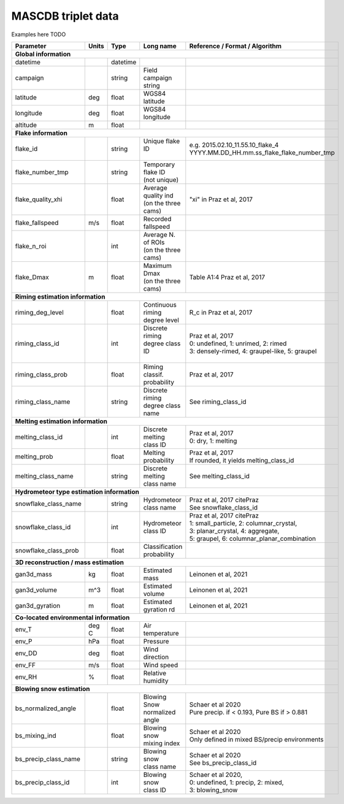 .. _triplet:

MASCDB triplet data
=======================================
Examples here TODO

+----------------------+-------+----------+-----------------------+-------------------------------------------------+
|    Parameter         | Units |     Type |     Long name         |     Reference / Format / Algorithm              |
+======================+=======+==========+=======================+=================================================+
|           **Global information**                                                                                  |
+----------------------+-------+----------+-----------------------+-------------------------------------------------+
| datetime             |       | datetime |                       |                                                 |
+----------------------+-------+----------+-----------------------+-------------------------------------------------+
| campaign             |       | string   | Field campaign string |                                                 |
+----------------------+-------+----------+-----------------------+-------------------------------------------------+
| latitude             | deg   | float    | WGS84 latitude        |                                                 |
+----------------------+-------+----------+-----------------------+-------------------------------------------------+
| longitude            | deg   | float    | WGS84 longitude       |                                                 |
+----------------------+-------+----------+-----------------------+-------------------------------------------------+
| altitude             | m     | float    |                       |                                                 |
+----------------------+-------+----------+-----------------------+-------------------------------------------------+
|            **Flake information**                                                                                  |
+----------------------+-------+----------+-----------------------+-------------------------------------------------+
| flake_id             |       | string   | | Unique flake ID     | | e.g. 2015.02.10_11.55.10_flake_4              |
|                      |       |          | |                     | | YYYY.MM.DD_HH.mm.ss_flake_flake_number_tmp    |
+----------------------+-------+----------+-----------------------+-------------------------------------------------+
| flake_number_tmp     |       | string   | | Temporary flake ID  |                                                 |
|                      |       |          | | (not unique)        |                                                 |
+----------------------+-------+----------+-----------------------+-------------------------------------------------+
| flake_quality_xhi    |       | float    | | Average quality ind | "xi" in Praz et al, 2017                        |
|                      |       |          | | (on the three cams) |                                                 |
+----------------------+-------+----------+-----------------------+-------------------------------------------------+
| flake_fallspeed      | m/s   | float    | Recorded fallspeed    |                                                 |
+----------------------+-------+----------+-----------------------+-------------------------------------------------+
| flake_n_roi          |       | int      | | Average N. of ROIs  |                                                 |
|                      |       |          | | (on the three cams) |                                                 |
+----------------------+-------+----------+-----------------------+-------------------------------------------------+
| flake_Dmax           | m     | float    | | Maximum Dmax        | Table A1:4 Praz et al, 2017                     |
|                      |       |          | | (on the three cams) |                                                 |
+----------------------+-------+----------+-----------------------+-------------------------------------------------+
|      **Riming estimation information**                                                                            |
+----------------------+-------+----------+-----------------------+-------------------------------------------------+
| riming_deg_level     |       | float    | | Continuous riming   | R_c in Praz et al, 2017                         |
|                      |       |          | | degree level        |                                                 |
+----------------------+-------+----------+-----------------------+-------------------------------------------------+
| riming_class_id      |       | int      | | Discrete riming     | | Praz et al, 2017                              |
|                      |       |          | | degree class ID     | | 0: undefined, 1: unrimed, 2: rimed            |
|                      |       |          | |                     | | 3: densely-rimed, 4: graupel-like, 5: graupel |
+----------------------+-------+----------+-----------------------+-------------------------------------------------+
| riming_class_prob    |       | float    | | Riming classif.     | Praz et al, 2017                                |
|                      |       |          | | probability         |                                                 |
+----------------------+-------+----------+-----------------------+-------------------------------------------------+
| riming_class_name    |       | string   | | Discrete riming     | See riming_class_id                             |
|                      |       |          | | degree class name   |                                                 |
+----------------------+-------+----------+-----------------------+-------------------------------------------------+
|      **Melting estimation information**                                                                           |
+----------------------+-------+----------+-----------------------+-------------------------------------------------+
| melting_class_id     |       | int      | | Discrete melting    | | Praz et al, 2017                              |
|                      |       |          | | class ID            | | 0: dry, 1: melting                            |
+----------------------+-------+----------+-----------------------+-------------------------------------------------+
| melting_prob         |       | float    |   Melting probability | | Praz et al, 2017                              |
|                      |       |          |                       | | If rounded, it yields melting_class_id        |
+----------------------+-------+----------+-----------------------+-------------------------------------------------+
| melting_class_name   |       | string   | | Discrete melting    | See melting_class_id                            |
|                      |       |          | | class name          |                                                 |
+----------------------+-------+----------+-----------------------+-------------------------------------------------+
| **Hydrometeor type estimation information**                                                                       |
+----------------------+-------+----------+-----------------------+-------------------------------------------------+
| snowflake_class_name |       | string   | | Hydrometeor         | | Praz et al, 2017 citePraz                     |
|                      |       |          | | class name          | | See snowflake_class_id                        |
+----------------------+-------+----------+-----------------------+-------------------------------------------------+
| snowflake_class_id   |       | int      | | Hydrometeor         | | Praz et al, 2017 citePraz                     |
|                      |       |          | | class ID            | | 1: small_particle, 2: columnar_crystal,       |
|                      |       |          |                       | | 3: planar_crystal, 4: aggregate,              |
|                      |       |          |                       | | 5: graupel, 6: columnar_planar_combination    |
+----------------------+-------+----------+-----------------------+-------------------------------------------------+
| snowflake_class_prob |       | float    | | Classification      |                                                 |
|                      |       |          | | probability         |                                                 |
+----------------------+-------+----------+-----------------------+-------------------------------------------------+
|   **3D reconstruction / mass estimation**                                                                         |
+----------------------+-------+----------+-----------------------+-------------------------------------------------+
| gan3d_mass           | kg    | float    | Estimated mass        | Leinonen et al, 2021                            |
+----------------------+-------+----------+-----------------------+-------------------------------------------------+
| gan3d_volume         | m^3   | float    | Estimated volume      | Leinonen et al, 2021                            |
+----------------------+-------+----------+-----------------------+-------------------------------------------------+
| gan3d_gyration       | m     | float    | Estimated gyration rd | Leinonen et al, 2021                            |
+----------------------+-------+----------+-----------------------+-------------------------------------------------+
|   **Co-located environmental information**                                                                        |
+----------------------+-------+----------+-----------------------+-------------------------------------------------+
| env_T                | deg C | float    | Air temperature       |                                                 |
+----------------------+-------+----------+-----------------------+-------------------------------------------------+
| env_P                | hPa   | float    | Pressure              |                                                 |
+----------------------+-------+----------+-----------------------+-------------------------------------------------+
| env_DD               | deg   | float    | | Wind direction      |                                                 |
+----------------------+-------+----------+-----------------------+-------------------------------------------------+
| env_FF               | m/s   | float    | Wind speed            |                                                 |
+----------------------+-------+----------+-----------------------+-------------------------------------------------+
| env_RH               | \%    | float    | Relative humidity     |                                                 |
+----------------------+-------+----------+-----------------------+-------------------------------------------------+
|         **Blowing snow estimation**                                                                               |
+----------------------+-------+----------+-----------------------+-------------------------------------------------+
| bs_normalized_angle  |       | float    | | Blowing Snow        | | Schaer et al 2020                             |
|                      |       |          | | normalized angle    | | Pure precip. if < 0.193, Pure BS if > 0.881   |
+----------------------+-------+----------+-----------------------+-------------------------------------------------+
| bs_mixing_ind        |       | float    | | Blowing snow        | | Schaer et al 2020                             |
|                      |       |          | | mixing index        | | Only defined in mixed BS/precip environments  |
+----------------------+-------+----------+-----------------------+-------------------------------------------------+
| bs_precip_class_name |       | string   | | Blowing snow        | | Schaer et al 2020                             |
|                      |       |          | | class name          | | See bs_precip_class_id                        |
+----------------------+-------+----------+-----------------------+-------------------------------------------------+
| bs_precip_class_id   |       | int      | | Blowing snow        | | Schaer et al 2020,                            |
|                      |       |          | | class ID            | | 0: undefined, 1: precip, 2: mixed,            |
|                      |       |          |                       | | 3: blowing_snow                               |
+----------------------+-------+----------+-----------------------+-------------------------------------------------+




